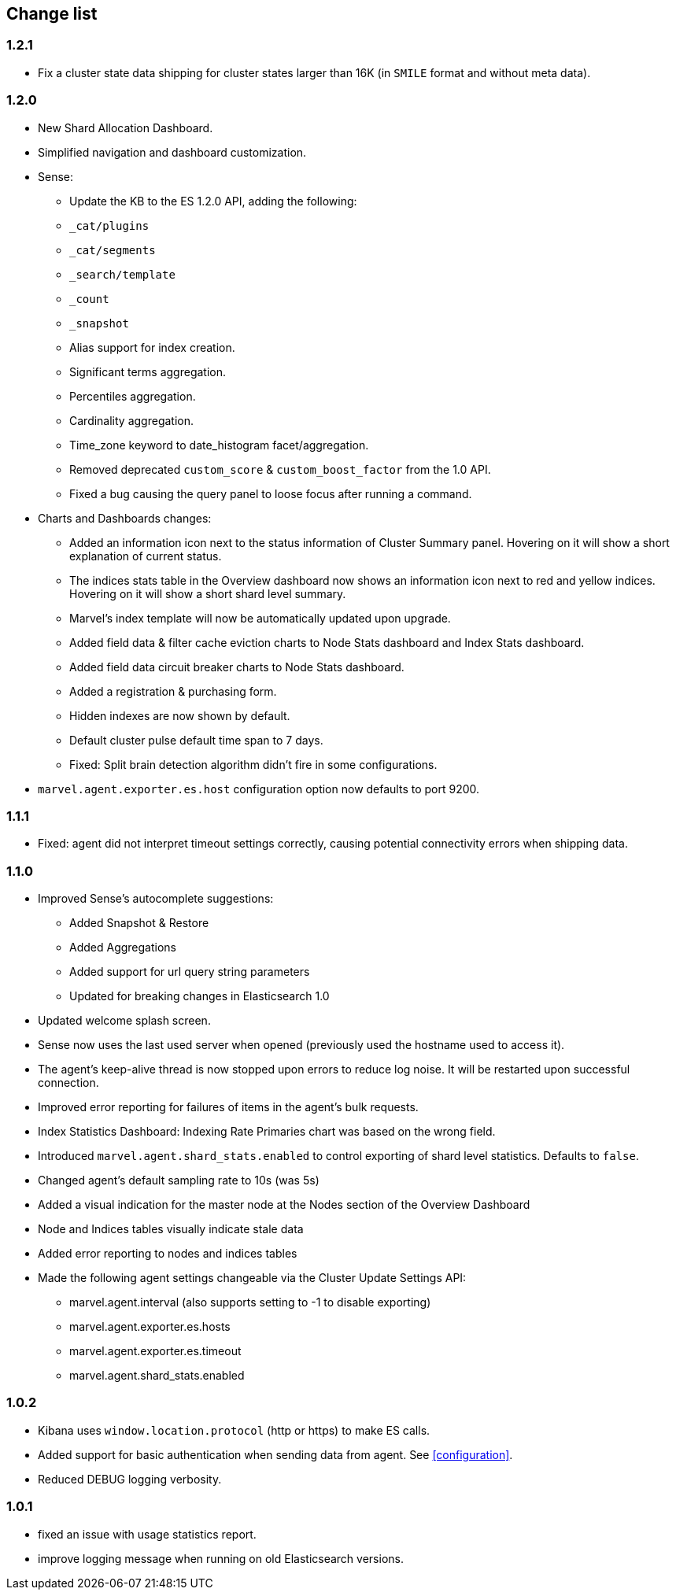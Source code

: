 [[change_list]]
== Change list

=== 1.2.1
  - Fix a cluster state data shipping for cluster states larger than 16K (in `SMILE` format and without meta data).

=== 1.2.0
  - New Shard Allocation Dashboard.
  - Simplified navigation and dashboard customization.
  - Sense:
    * Update the KB to the ES 1.2.0 API, adding the following:
      * `_cat/plugins`
      * `_cat/segments`
      * `_search/template`
      * `_count`
      * `_snapshot`
      * Alias support for index creation.
      * Significant terms aggregation.
      * Percentiles aggregation.
      * Cardinality aggregation.
      * Time_zone keyword to date_histogram facet/aggregation.
    * Removed deprecated `custom_score` & `custom_boost_factor` from the 1.0 API.
    * Fixed a bug causing the query panel to loose focus after running a command.

  - Charts and Dashboards changes:
    * Added an information icon next to the status information of Cluster Summary panel. Hovering on it will show a
      short explanation of current status.
    * The indices stats table in the Overview dashboard now shows an information icon next to red and yellow indices.
      Hovering on it will show a short shard level summary.
    * Marvel's index template will now be automatically updated upon upgrade.
    * Added field data & filter cache eviction charts to Node Stats dashboard and Index Stats dashboard.
    * Added field data circuit breaker charts to Node Stats dashboard.
    * Added a registration & purchasing form.
    * Hidden indexes are now shown by default.
    * Default cluster pulse default time span to 7 days.
    * Fixed: Split brain detection algorithm didn't fire in some configurations.


  - `marvel.agent.exporter.es.host` configuration option now defaults to port 9200.


=== 1.1.1
  - Fixed: agent did not interpret timeout settings correctly, causing potential connectivity errors when shipping data.

=== 1.1.0
  - Improved Sense's autocomplete suggestions:
    * Added Snapshot & Restore
    * Added Aggregations
    * Added support for url query string parameters
    * Updated for breaking changes in Elasticsearch 1.0
  - Updated welcome splash screen.
  - Sense now uses the last used server when opened (previously used the hostname used to access it).
  - The agent's keep-alive thread is now stopped upon errors to reduce log noise. It will be restarted
    upon successful connection.
  - Improved error reporting for failures of items in the agent's bulk requests.
  - Index Statistics Dashboard: Indexing Rate Primaries chart was based on the wrong field.
  - Introduced `marvel.agent.shard_stats.enabled` to control exporting of shard level statistics. Defaults to `false`.
  - Changed agent's default sampling rate to 10s (was 5s)
  - Added a visual indication for the master node at the Nodes section of the Overview Dashboard
  - Node and Indices tables visually indicate stale data
  - Added error reporting to nodes and indices tables
  - Made the following agent settings changeable via the Cluster Update Settings API:
    * marvel.agent.interval  (also supports setting to -1 to disable exporting)
    * marvel.agent.exporter.es.hosts
    * marvel.agent.exporter.es.timeout
    * marvel.agent.shard_stats.enabled

=== 1.0.2
  - Kibana uses `window.location.protocol` (http or https) to make ES calls.
  - Added support for basic authentication when sending data from agent. See <<configuration>>.
  - Reduced DEBUG logging verbosity.

=== 1.0.1
  - fixed an issue with usage statistics report.
  - improve logging message when running on old Elasticsearch versions.
